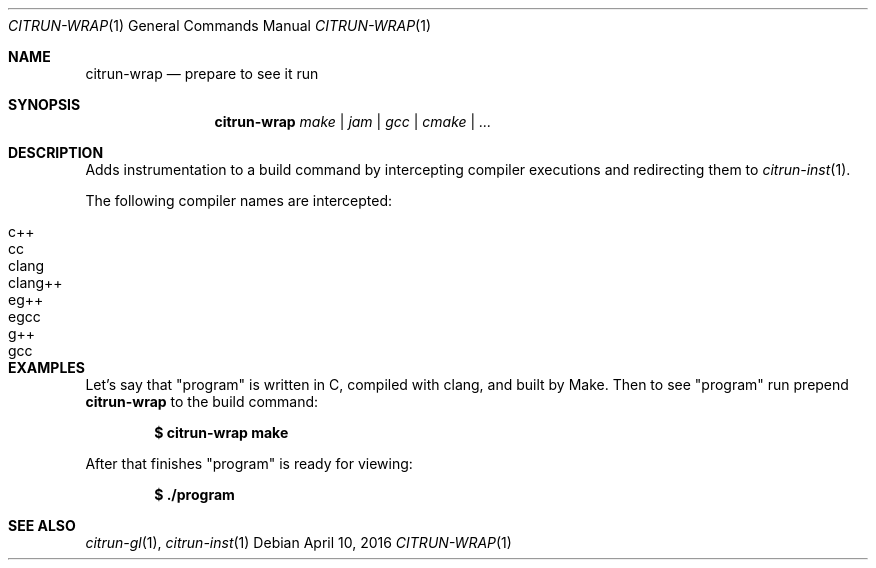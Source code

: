 .Dd April 10, 2016
.Dt CITRUN-WRAP 1
.Os
.Sh NAME
.Nm citrun-wrap
.Nd prepare to see it run
.Sh SYNOPSIS
.Nm
.Ar make | jam | gcc | cmake | ...
.Sh DESCRIPTION
Adds instrumentation to a build command by intercepting compiler executions and
redirecting them to
.Xr citrun-inst 1 .
.Pp
The following compiler names are intercepted:
.Pp
.Bl -tag -width Ds -offset indent -compact
.It c++
.It cc
.It clang
.It clang++
.It eg++
.It egcc
.It g++
.It gcc
.El
.Sh EXAMPLES
Let's say that
.Qq program
is written in C, compiled with clang, and built by Make. Then to see
.Qq program
run prepend
.Nm
to the build command:
.Pp
.Dl $ citrun-wrap make
.Pp
After that finishes
.Qq program
is ready for viewing:
.Pp
.Dl $ ./program
.Sh SEE ALSO
.Xr citrun-gl 1 ,
.Xr citrun-inst 1
